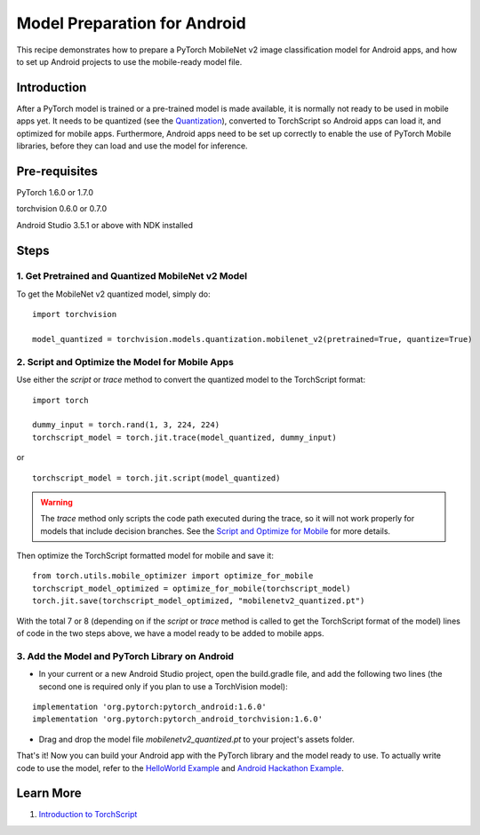 Model Preparation for Android
=============================

This recipe demonstrates how to prepare a PyTorch MobileNet v2 image classification model for Android apps,
and how to set up Android projects to use the mobile-ready model file.

Introduction
------------

After a PyTorch model is trained or a pre-trained model is made available, it is normally not ready to be used in mobile apps yet.
It needs to be quantized (see the `Quantization <../modelprep/quantization.html>`_), converted to TorchScript so Android apps can load it,
and optimized for mobile apps. Furthermore, Android apps need to be set up correctly to enable the use of PyTorch Mobile libraries,
before they can load and use the model for inference.

Pre-requisites
--------------

PyTorch 1.6.0 or 1.7.0

torchvision 0.6.0 or 0.7.0

Android Studio 3.5.1 or above with NDK installed

Steps
-----

1. Get Pretrained and Quantized MobileNet v2 Model
^^^^^^^^^^^^^^^^^^^^^^^^^^^^^^^^^^^^^^^^^^^^^^^^^^

To get the MobileNet v2 quantized model, simply do:

::

    import torchvision

    model_quantized = torchvision.models.quantization.mobilenet_v2(pretrained=True, quantize=True)

2. Script and Optimize the Model for Mobile Apps
^^^^^^^^^^^^^^^^^^^^^^^^^^^^^^^^^^^^^^^^^^^^^^^^

Use either the `script` or `trace` method to convert the quantized model to the TorchScript format:

::

    import torch

    dummy_input = torch.rand(1, 3, 224, 224)
    torchscript_model = torch.jit.trace(model_quantized, dummy_input)

or

::

    torchscript_model = torch.jit.script(model_quantized)


.. warning::
    The `trace` method only scripts the code path executed during the trace, so it will not work properly for models that include decision branches. 
    See the `Script and Optimize for Mobile <../modelprep/scriptOptimizeMobile.html>`_ for more details.

Then optimize the TorchScript formatted model for mobile and save it:

::

    from torch.utils.mobile_optimizer import optimize_for_mobile
    torchscript_model_optimized = optimize_for_mobile(torchscript_model)
    torch.jit.save(torchscript_model_optimized, "mobilenetv2_quantized.pt")

With the total 7 or 8 (depending on if the `script` or `trace` method is called to get the TorchScript format of the model) lines of code in the two steps above, we have a model ready to be added to mobile apps.

3. Add the Model and PyTorch Library on Android
^^^^^^^^^^^^^^^^^^^^^^^^^^^^^^^^^^^^^^^^^^^^^^^

* In your current or a new Android Studio project, open the build.gradle file, and add the following two lines (the second one is required only if you plan to use a TorchVision model):

::

    implementation 'org.pytorch:pytorch_android:1.6.0'
    implementation 'org.pytorch:pytorch_android_torchvision:1.6.0'

* Drag and drop the model file `mobilenetv2_quantized.pt` to your project's assets folder.

That's it! Now you can build your Android app with the PyTorch library and the model ready to use. To actually write code to use the model,
refer to the `HelloWorld Example <../quickstarts/androidquickstart.html>`_ and `Android Hackathon Example <https://github.com/pytorch/workshops/tree/master/PTMobileWalkthruAndroid>`_.

Learn More
----------

1. `Introduction to TorchScript <https://pytorch.org/tutorials/beginner/Intro_to_TorchScript_tutorial.html>`_
